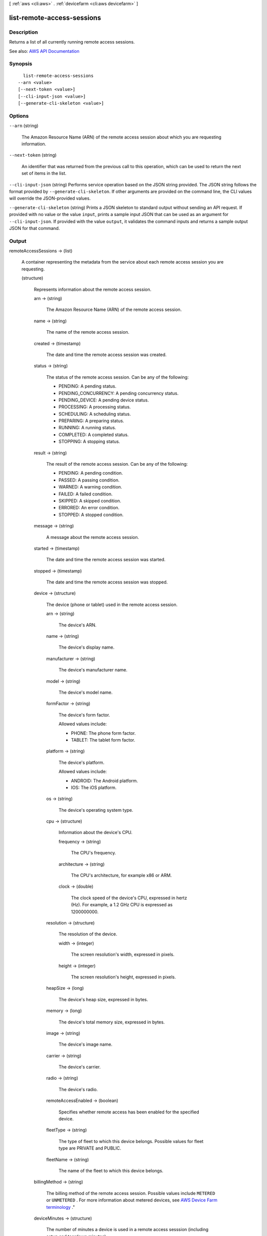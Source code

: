 [ :ref:`aws <cli:aws>` . :ref:`devicefarm <cli:aws devicefarm>` ]

.. _cli:aws devicefarm list-remote-access-sessions:


***************************
list-remote-access-sessions
***************************



===========
Description
===========



Returns a list of all currently running remote access sessions.



See also: `AWS API Documentation <https://docs.aws.amazon.com/goto/WebAPI/devicefarm-2015-06-23/ListRemoteAccessSessions>`_


========
Synopsis
========

::

    list-remote-access-sessions
  --arn <value>
  [--next-token <value>]
  [--cli-input-json <value>]
  [--generate-cli-skeleton <value>]




=======
Options
=======

``--arn`` (string)


  The Amazon Resource Name (ARN) of the remote access session about which you are requesting information.

  

``--next-token`` (string)


  An identifier that was returned from the previous call to this operation, which can be used to return the next set of items in the list.

  

``--cli-input-json`` (string)
Performs service operation based on the JSON string provided. The JSON string follows the format provided by ``--generate-cli-skeleton``. If other arguments are provided on the command line, the CLI values will override the JSON-provided values.

``--generate-cli-skeleton`` (string)
Prints a JSON skeleton to standard output without sending an API request. If provided with no value or the value ``input``, prints a sample input JSON that can be used as an argument for ``--cli-input-json``. If provided with the value ``output``, it validates the command inputs and returns a sample output JSON for that command.



======
Output
======

remoteAccessSessions -> (list)

  

  A container representing the metadata from the service about each remote access session you are requesting.

  

  (structure)

    

    Represents information about the remote access session.

    

    arn -> (string)

      

      The Amazon Resource Name (ARN) of the remote access session.

      

      

    name -> (string)

      

      The name of the remote access session.

      

      

    created -> (timestamp)

      

      The date and time the remote access session was created.

      

      

    status -> (string)

      

      The status of the remote access session. Can be any of the following:

       

       
      * PENDING: A pending status. 
       
      * PENDING_CONCURRENCY: A pending concurrency status. 
       
      * PENDING_DEVICE: A pending device status. 
       
      * PROCESSING: A processing status. 
       
      * SCHEDULING: A scheduling status. 
       
      * PREPARING: A preparing status. 
       
      * RUNNING: A running status. 
       
      * COMPLETED: A completed status. 
       
      * STOPPING: A stopping status. 
       

      

      

    result -> (string)

      

      The result of the remote access session. Can be any of the following:

       

       
      * PENDING: A pending condition. 
       
      * PASSED: A passing condition. 
       
      * WARNED: A warning condition. 
       
      * FAILED: A failed condition. 
       
      * SKIPPED: A skipped condition. 
       
      * ERRORED: An error condition. 
       
      * STOPPED: A stopped condition. 
       

      

      

    message -> (string)

      

      A message about the remote access session.

      

      

    started -> (timestamp)

      

      The date and time the remote access session was started.

      

      

    stopped -> (timestamp)

      

      The date and time the remote access session was stopped.

      

      

    device -> (structure)

      

      The device (phone or tablet) used in the remote access session.

      

      arn -> (string)

        

        The device's ARN.

        

        

      name -> (string)

        

        The device's display name.

        

        

      manufacturer -> (string)

        

        The device's manufacturer name.

        

        

      model -> (string)

        

        The device's model name.

        

        

      formFactor -> (string)

        

        The device's form factor.

         

        Allowed values include:

         

         
        * PHONE: The phone form factor. 
         
        * TABLET: The tablet form factor. 
         

        

        

      platform -> (string)

        

        The device's platform.

         

        Allowed values include:

         

         
        * ANDROID: The Android platform. 
         
        * IOS: The iOS platform. 
         

        

        

      os -> (string)

        

        The device's operating system type.

        

        

      cpu -> (structure)

        

        Information about the device's CPU.

        

        frequency -> (string)

          

          The CPU's frequency.

          

          

        architecture -> (string)

          

          The CPU's architecture, for example x86 or ARM.

          

          

        clock -> (double)

          

          The clock speed of the device's CPU, expressed in hertz (Hz). For example, a 1.2 GHz CPU is expressed as 1200000000.

          

          

        

      resolution -> (structure)

        

        The resolution of the device.

        

        width -> (integer)

          

          The screen resolution's width, expressed in pixels.

          

          

        height -> (integer)

          

          The screen resolution's height, expressed in pixels.

          

          

        

      heapSize -> (long)

        

        The device's heap size, expressed in bytes.

        

        

      memory -> (long)

        

        The device's total memory size, expressed in bytes.

        

        

      image -> (string)

        

        The device's image name.

        

        

      carrier -> (string)

        

        The device's carrier.

        

        

      radio -> (string)

        

        The device's radio.

        

        

      remoteAccessEnabled -> (boolean)

        

        Specifies whether remote access has been enabled for the specified device.

        

        

      fleetType -> (string)

        

        The type of fleet to which this device belongs. Possible values for fleet type are PRIVATE and PUBLIC.

        

        

      fleetName -> (string)

        

        The name of the fleet to which this device belongs.

        

        

      

    billingMethod -> (string)

      

      The billing method of the remote access session. Possible values include ``METERED`` or ``UNMETERED`` . For more information about metered devices, see `AWS Device Farm terminology <http://docs.aws.amazon.com/devicefarm/latest/developerguide/welcome.html#welcome-terminology>`_ ."

      

      

    deviceMinutes -> (structure)

      

      The number of minutes a device is used in a remote access sesssion (including setup and teardown minutes).

      

      total -> (double)

        

        When specified, represents the total minutes used by the resource to run tests.

        

        

      metered -> (double)

        

        When specified, represents only the sum of metered minutes used by the resource to run tests.

        

        

      unmetered -> (double)

        

        When specified, represents only the sum of unmetered minutes used by the resource to run tests.

        

        

      

    endpoint -> (string)

      

      The endpoint for the remote access sesssion.

      

      

    

  

nextToken -> (string)

  

  An identifier that was returned from the previous call to this operation, which can be used to return the next set of items in the list.

  

  

